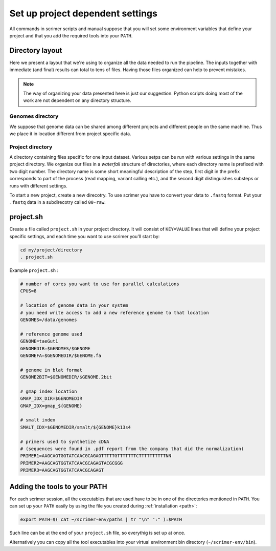 Set up project dependent settings
=================================

All commands in scrimer scripts and manual suppose that you will set some environment 
variables that define your project and that you add the required tools into your ``PATH``. 

Directory layout
----------------
Here we present a layout that we're using to organize all the data needed to run the pipeline.
The inputs together with immediate (and final) results can total to tens of files. Having those
files organized can help to prevent mistakes.

.. note::

    The way of organizing your data presented here is just our suggestion. Python scripts 
    doing most of the work are not dependent on any directory structure.

Genomes directory
^^^^^^^^^^^^^^^^^
We suppose that genome data can be shared among different projects and different people
on the same machine. Thus we place it in location different from project specific data.

Project directory
^^^^^^^^^^^^^^^^^
A directory containing files specific for one input dataset. Various setps can be run with
various settings in the same project directory. We organize our files in a *waterfall*
structure of directories, where each directory name is prefixed with two digit number.
The directory name is some short meaningful description of the step, first digit in the 
prefix corresponds to part of the process (read mapping, variant calling etc.), and the 
second digit distinguishes substeps or runs with different settings.

To start a new project, create a new direcotry. To use scrimer you have to convert your data
to ``.fastq`` format. Put your ``.fastq`` data in a subdirecotry called ``00-raw``. 

project.sh
----------
Create a file called ``project.sh`` in your project directory. It will consist of ``KEY=VALUE``
lines that will define your project specific settings, and each time you want to use scrimer
you'll start by:

.. code-block:: bash

    cd my/project/directory
    . project.sh

Example ``project.sh`` :

.. code-block:: bash

  # number of cores you want to use for parallel calculations
  CPUS=8

  # location of genome data in your system
  # you need write access to add a new reference genome to that location
  GENOMES=/data/genomes
  
  # reference genome used
  GENOME=taeGut1
  GENOMEDIR=$GENOMES/$GENOME
  GENOMEFA=$GENOMEDIR/$GENOME.fa
  
  # genome in blat format
  GENOME2BIT=$GENOMEDIR/$GENOME.2bit

  # gmap index location
  GMAP_IDX_DIR=$GENOMEDIR
  GMAP_IDX=gmap_${GENOME}
  
  # smalt index
  SMALT_IDX=$GENOMEDIR/smalt/${GENOME}k13s4

  # primers used to synthetize cDNA
  # (sequences were found in .pdf report from the company that did the normalization)
  PRIMER1=AAGCAGTGGTATCAACGCAGAGTTTTTGTTTTTTTCTTTTTTTTTTNN  
  PRIMER2=AAGCAGTGGTATCAACGCAGAGTACGCGGG
  PRIMER3=AAGCAGTGGTATCAACGCAGAGT
  
Adding the tools to your PATH
-----------------------------
For each scrimer session, all the executables that are used have to be in one of 
the directories mentioned in ``PATH``.
You can set up your ``PATH`` easily by using the file you created during :ref:`installation <path>`:

.. code-block:: bash

    export PATH=$( cat ~/scrimer-env/paths | tr "\n" ":" ):$PATH
    
Such line can be at the end of your ``project.sh`` file, so everythig is set up at once.

Alternatively you can copy all the tool executables into your virtual environment 
bin directory (``~/scrimer-env/bin``).
